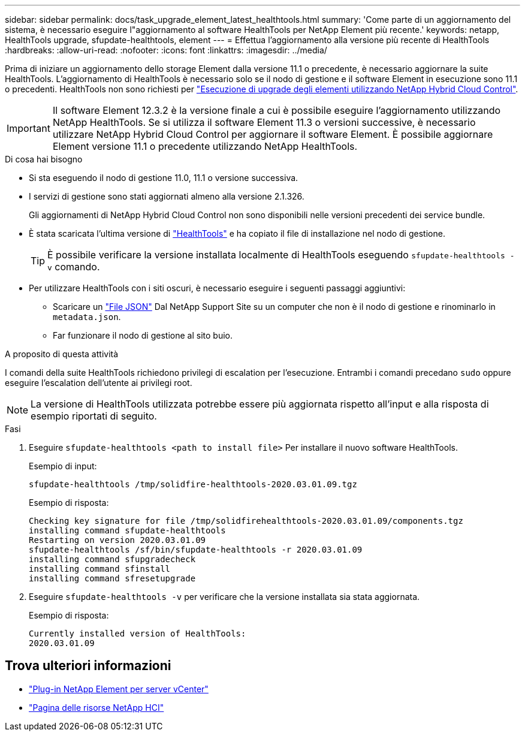 ---
sidebar: sidebar 
permalink: docs/task_upgrade_element_latest_healthtools.html 
summary: 'Come parte di un aggiornamento del sistema, è necessario eseguire l"aggiornamento al software HealthTools per NetApp Element più recente.' 
keywords: netapp, HealthTools upgrade, sfupdate-healthtools, element 
---
= Effettua l'aggiornamento alla versione più recente di HealthTools
:hardbreaks:
:allow-uri-read: 
:nofooter: 
:icons: font
:linkattrs: 
:imagesdir: ../media/


[role="lead"]
Prima di iniziare un aggiornamento dello storage Element dalla versione 11.1 o precedente, è necessario aggiornare la suite HealthTools. L'aggiornamento di HealthTools è necessario solo se il nodo di gestione e il software Element in esecuzione sono 11.1 o precedenti. HealthTools non sono richiesti per link:task_hcc_upgrade_element_software.html["Esecuzione di upgrade degli elementi utilizzando NetApp Hybrid Cloud Control"].


IMPORTANT: Il software Element 12.3.2 è la versione finale a cui è possibile eseguire l'aggiornamento utilizzando NetApp HealthTools. Se si utilizza il software Element 11.3 o versioni successive, è necessario utilizzare NetApp Hybrid Cloud Control per aggiornare il software Element. È possibile aggiornare Element versione 11.1 o precedente utilizzando NetApp HealthTools.

.Di cosa hai bisogno
* Si sta eseguendo il nodo di gestione 11.0, 11.1 o versione successiva.
* I servizi di gestione sono stati aggiornati almeno alla versione 2.1.326.
+
Gli aggiornamenti di NetApp Hybrid Cloud Control non sono disponibili nelle versioni precedenti dei service bundle.

* È stata scaricata l'ultima versione di https://mysupport.netapp.com/site/products/all/details/element-healthtools/downloads-tab["HealthTools"^] e ha copiato il file di installazione nel nodo di gestione.
+

TIP: È possibile verificare la versione installata localmente di HealthTools eseguendo `sfupdate-healthtools -v` comando.

* Per utilizzare HealthTools con i siti oscuri, è necessario eseguire i seguenti passaggi aggiuntivi:
+
** Scaricare un link:https://library.netapp.com/ecm/ecm_get_file/ECMLP2840740["File JSON"^] Dal NetApp Support Site su un computer che non è il nodo di gestione e rinominarlo in `metadata.json`.
** Far funzionare il nodo di gestione al sito buio.




.A proposito di questa attività
I comandi della suite HealthTools richiedono privilegi di escalation per l'esecuzione. Entrambi i comandi precedano `sudo` oppure eseguire l'escalation dell'utente ai privilegi root.


NOTE: La versione di HealthTools utilizzata potrebbe essere più aggiornata rispetto all'input e alla risposta di esempio riportati di seguito.

.Fasi
. Eseguire `sfupdate-healthtools <path to install file>` Per installare il nuovo software HealthTools.
+
Esempio di input:

+
[listing]
----
sfupdate-healthtools /tmp/solidfire-healthtools-2020.03.01.09.tgz
----
+
Esempio di risposta:

+
[listing]
----
Checking key signature for file /tmp/solidfirehealthtools-2020.03.01.09/components.tgz
installing command sfupdate-healthtools
Restarting on version 2020.03.01.09
sfupdate-healthtools /sf/bin/sfupdate-healthtools -r 2020.03.01.09
installing command sfupgradecheck
installing command sfinstall
installing command sfresetupgrade
----
. Eseguire `sfupdate-healthtools -v` per verificare che la versione installata sia stata aggiornata.
+
Esempio di risposta:

+
[listing]
----
Currently installed version of HealthTools:
2020.03.01.09
----


[discrete]
== Trova ulteriori informazioni

* https://docs.netapp.com/us-en/vcp/index.html["Plug-in NetApp Element per server vCenter"^]
* https://www.netapp.com/hybrid-cloud/hci-documentation/["Pagina delle risorse NetApp HCI"^]

